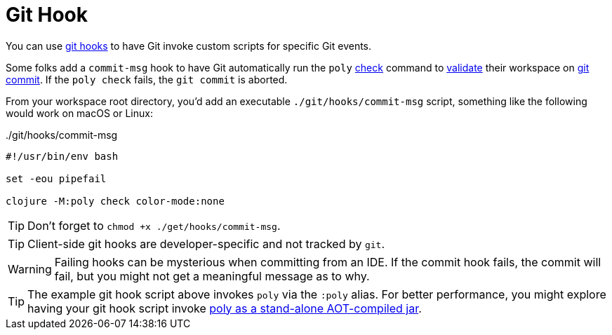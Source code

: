 = Git Hook

You can use https://git-scm.com/book/en/v2/Customizing-Git-Git-Hooks[git hooks] to have Git invoke custom scripts for specific Git events.

Some folks add a `commit-msg` hook to have Git automatically run the `poly` xref:commands.adoc#check[check] command to xref:validations.adoc[validate] their workspace on https://git-scm.com/docs/git-commit[git commit].
If the `poly check` fails, the `git commit` is aborted.

From your workspace root directory, you'd add an executable `./git/hooks/commit-msg` script, something like the following would work on macOS or Linux:

../git/hooks/commit-msg
[source,shell]
----
#!/usr/bin/env bash

set -eou pipefail

clojure -M:poly check color-mode:none
----

TIP: Don't forget to `chmod +x ./get/hooks/commit-msg`.

TIP: Client-side git hooks are developer-specific and not tracked by `git`.

WARNING: Failing hooks can be mysterious when committing from an IDE.
If the commit hook fails, the commit will fail, but you might not get a meaningful message as to why.

TIP: The example git hook script above invokes `poly` via the `:poly` alias.
For better performance, you might explore having your git hook script invoke xref:install.adoc[poly as a stand-alone AOT-compiled jar].